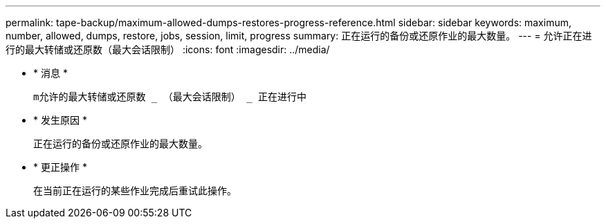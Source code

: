 ---
permalink: tape-backup/maximum-allowed-dumps-restores-progress-reference.html 
sidebar: sidebar 
keywords: maximum, number, allowed, dumps, restore, jobs, session, limit, progress 
summary: 正在运行的备份或还原作业的最大数量。 
---
= 允许正在进行的最大转储或还原数（最大会话限制）
:icons: font
:imagesdir: ../media/


* * 消息 *
+
`m允许的最大转储或还原数 _ （最大会话限制） _ 正在进行中`

* * 发生原因 *
+
正在运行的备份或还原作业的最大数量。

* * 更正操作 *
+
在当前正在运行的某些作业完成后重试此操作。



